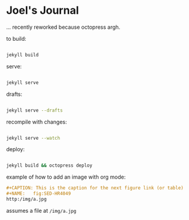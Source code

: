 #+STARTUP: showall
* Joel's Journal

... recently reworked because octopress argh.


to build:
#+BEGIN_SRC sh

  jekyll build

#+END_SRC

serve:
#+BEGIN_SRC sh

  jekyll serve

#+END_SRC

drafts:

#+BEGIN_SRC sh

  jekyll serve --drafts

#+END_SRC

recompile with changes:

#+BEGIN_SRC sh

  jekyll serve --watch

#+END_SRC

deploy:
#+BEGIN_SRC sh

  jekyll build && octopress deploy

#+END_SRC

example of how to  add an image with org mode:

#+BEGIN_SRC org
#+CAPTION: This is the caption for the next figure link (or table)
#+NAME:   fig:SED-HR4049
http:/img/a.jpg
#+END_SRC
assumes a file at ~/img/a.jpg~
